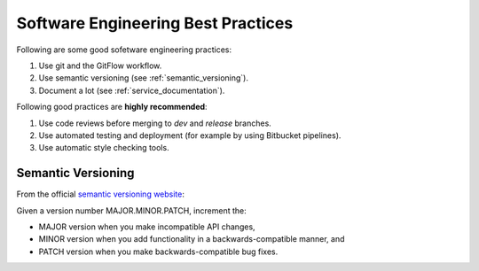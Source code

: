 Software Engineering Best Practices
###################################

Following are some good sofetware engineering practices:

#. Use git and the GitFlow workflow.
#. Use semantic versioning (see :ref:`semantic_versioning`).
#. Document a lot (see :ref:`service_documentation`).

Following good practices are **highly recommended**:

#. Use code reviews before merging to `dev` and `release` branches.
#. Use automated testing and deployment (for example by using Bitbucket pipelines).
#. Use automatic style checking tools.

.. _semantic_versioning:

Semantic Versioning
*******************

From the official `semantic versioning website <https://semver.org/>`_:

Given a version number MAJOR.MINOR.PATCH, increment the:

* MAJOR version when you make incompatible API changes,
* MINOR version when you add functionality in a backwards-compatible manner, and
* PATCH version when you make backwards-compatible bug fixes.
